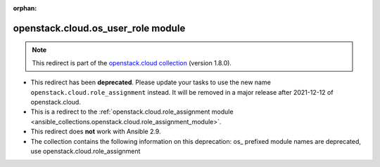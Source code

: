 
.. Document meta

:orphan:

.. Anchors

.. _ansible_collections.openstack.cloud.os_user_role_module:

.. Title

openstack.cloud.os_user_role module
+++++++++++++++++++++++++++++++++++

.. Collection note

.. note::
    This redirect is part of the `openstack.cloud collection <https://galaxy.ansible.com/openstack/cloud>`_ (version 1.8.0).


- This redirect has been **deprecated**. Please update your tasks to use the new name ``openstack.cloud.role_assignment`` instead.
  It will be removed in a major release after 2021-12-12 of openstack.cloud.
- This is a redirect to the :ref:`openstack.cloud.role_assignment module <ansible_collections.openstack.cloud.role_assignment_module>`.
- This redirect does **not** work with Ansible 2.9.
- The collection contains the following information on this deprecation: os_ prefixed module names are deprecated, use openstack.cloud.role_assignment
